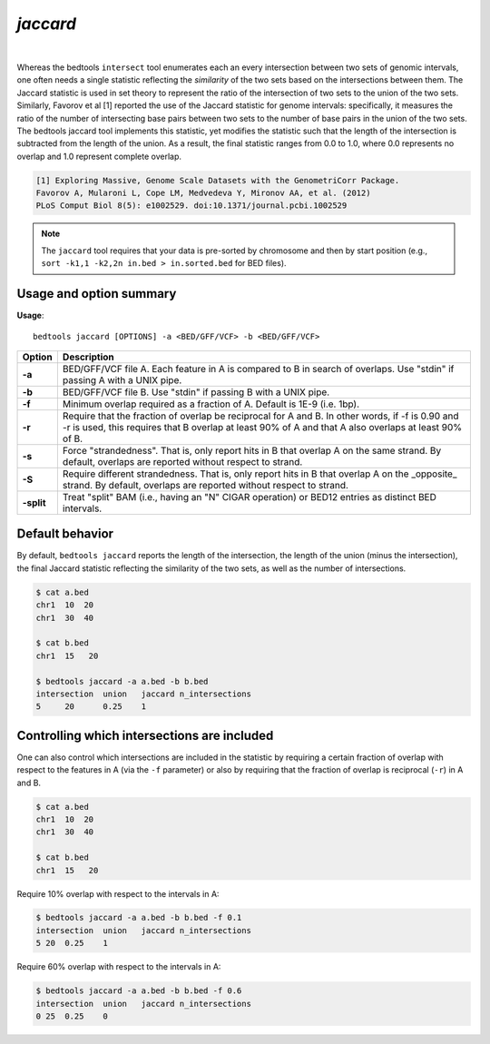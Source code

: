 .. _jaccard:

###############
*jaccard*
###############

|

.. image:: ../images/tool-glyphs/jaccard-glyph.png 
    :width: 600pt 

Whereas the bedtools ``intersect`` tool enumerates each an every intersection between two sets of genomic
intervals, one often needs a single statistic reflecting the *similarity* of the two sets based on the
intersections between them. The Jaccard statistic is used in set theory to represent the ratio of the 
intersection of two sets to the union of the two sets. Similarly, Favorov et al [1] reported the use
of the Jaccard statistic for genome intervals: specifically, it measures the ratio of the number of
intersecting base pairs between two sets to the number of base pairs in the union of the two sets.
The bedtools jaccard tool implements this statistic, yet modifies the statistic such that the length of the 
intersection is subtracted from the length of the union. As a result, the final statistic ranges from 0.0
to 1.0, where 0.0 represents no overlap and 1.0 represent complete overlap.

.. code::

    [1] Exploring Massive, Genome Scale Datasets with the GenometriCorr Package. 
    Favorov A, Mularoni L, Cope LM, Medvedeva Y, Mironov AA, et al. (2012) 
    PLoS Comput Biol 8(5): e1002529. doi:10.1371/journal.pcbi.1002529


.. note::

    The ``jaccard`` tool requires that your data is pre-sorted by chromosome and
    then by start position (e.g., ``sort -k1,1 -k2,2n in.bed > in.sorted.bed``
    for BED files).

.. seealso::

    :doc:`../tools/reldist`
    :doc:`../tools/intersect`
    

===============================
Usage and option summary
===============================
**Usage**:
::

  bedtools jaccard [OPTIONS] -a <BED/GFF/VCF> -b <BED/GFF/VCF>


===========================    =========================================================================================================================================================
Option                         Description
===========================    =========================================================================================================================================================
**-a**                           BED/GFF/VCF file A. Each feature in A is compared to B in search of overlaps. Use "stdin" if passing A with a UNIX pipe.
**-b**                           BED/GFF/VCF file B. Use "stdin" if passing B with a UNIX pipe.
**-f**                           Minimum overlap required as a fraction of A. Default is 1E-9 (i.e. 1bp).
**-r**                           Require that the fraction of overlap be reciprocal for A and B. In other words, if -f is 0.90 and -r is used, this requires that B overlap at least 90% of A and that A also overlaps at least 90% of B.
**-s**                         Force "strandedness". That is, only report hits in B that overlap A on the same strand. By default, overlaps are reported without respect to strand.
**-S**                         Require different strandedness.  That is, only report hits in B that overlap A on the _opposite_ strand. By default, overlaps are reported without respect to strand.
**-split**                     Treat "split" BAM (i.e., having an "N" CIGAR operation) or BED12 entries as distinct BED intervals.
===========================    =========================================================================================================================================================


===============================
Default behavior
===============================
By default, ``bedtools jaccard`` reports the length of the intersection, the length of the union (minus the intersection), 
the final Jaccard statistic reflecting the similarity of the two sets, as well as the number of intersections.

.. code-block:: bash

  $ cat a.bed
  chr1  10  20
  chr1  30  40

  $ cat b.bed
  chr1  15   20

  $ bedtools jaccard -a a.bed -b b.bed
  intersection	union	jaccard	n_intersections
  5	20	0.25	1

============================================
Controlling which intersections are included
============================================
One can also control which intersections are included in the statistic by requiring a certain fraction of overlap
with respect to the features in A (via the ``-f`` parameter) or also by requiring that the fraction of overlap is
reciprocal (``-r``) in A and B.

.. code-block:: bash

  $ cat a.bed
  chr1  10  20
  chr1  30  40

  $ cat b.bed
  chr1  15   20

Require 10% overlap with respect to the intervals in A:

.. code-block:: bash

  $ bedtools jaccard -a a.bed -b b.bed -f 0.1
  intersection  union   jaccard n_intersections
  5 20  0.25    1

Require 60% overlap with respect to the intervals in A:

.. code-block:: bash

  $ bedtools jaccard -a a.bed -b b.bed -f 0.6
  intersection  union   jaccard n_intersections
  0 25  0.25    0

